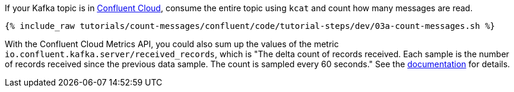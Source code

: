 If your Kafka topic is in https://www.confluent.io/confluent-cloud/tryfree/[Confluent Cloud], consume the entire topic using `kcat` and count how many messages are read.
  
+++++
<pre class="snippet"><code class="java">{% include_raw tutorials/count-messages/confluent/code/tutorial-steps/dev/03a-count-messages.sh %}</code></pre>
+++++

With the Confluent Cloud Metrics API, you could also sum up the values of the metric `io.confluent.kafka.server/received_records`, which is "The delta count of records received. Each sample is the number of records received since the previous data sample. The count is sampled every 60 seconds." See the https://api.telemetry.confluent.cloud/docs/descriptors/datasets/cloud[documentation] for details.
